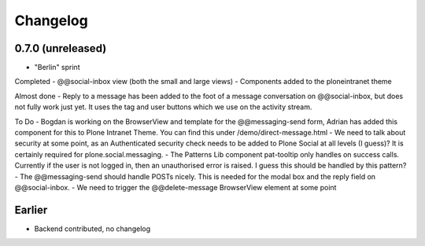 Changelog
=========

0.7.0 (unreleased)
------------------

* "Berlin" sprint

Completed
- @@social-inbox view (both the small and large views)
- Components added to the ploneintranet theme

Almost done
- Reply to a message has been added to the foot of a message conversation on @@social-inbox, but does not fully work just yet. It uses the tag and user buttons which we use on the activity stream.

To Do
- Bogdan is working on the BrowserView and template for the @@messaging-send form, Adrian has added this component for this to Plone Intranet Theme. You can find this under /demo/direct-message.html
- We need to talk about security at some point, as an Authenticated security check needs to be added to Plone Social at all levels (I guess)? It is certainly required for plone.social.messaging.
- The Patterns Lib component pat-tooltip only handles on success calls. Currently if the user is not logged in, then an unauthorised error is raised. I guess this should be handled by this pattern?
- The @@messaging-send should handle POSTs nicely. This is needed for the modal box and the reply field on @@social-inbox.
- We need to trigger the @@delete-message BrowserView element at some point


Earlier
-------

* Backend contributed, no changelog
